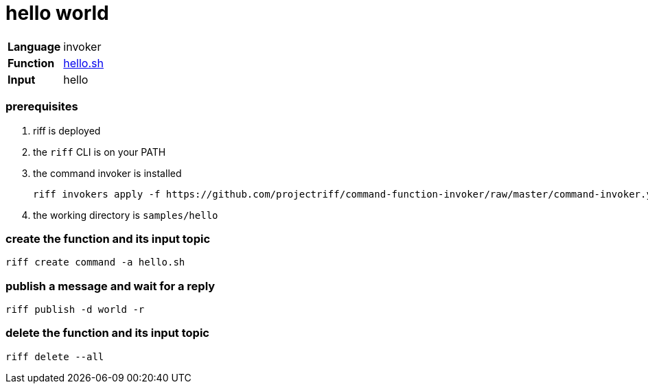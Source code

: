 = hello world

[horizontal]
*Language*:: invoker
*Function*:: link:hello.sh[hello.sh]
*Input*:: hello

=== prerequisites

1. riff is deployed
2. the `riff` CLI is on your PATH
3. the command invoker is installed

    riff invokers apply -f https://github.com/projectriff/command-function-invoker/raw/master/command-invoker.yaml

4. the working directory is `samples/hello`

=== create the function and its input topic

```
riff create command -a hello.sh
```

=== publish a message and wait for a reply

```
riff publish -d world -r
```

=== delete the function and its input topic

```
riff delete --all
```
